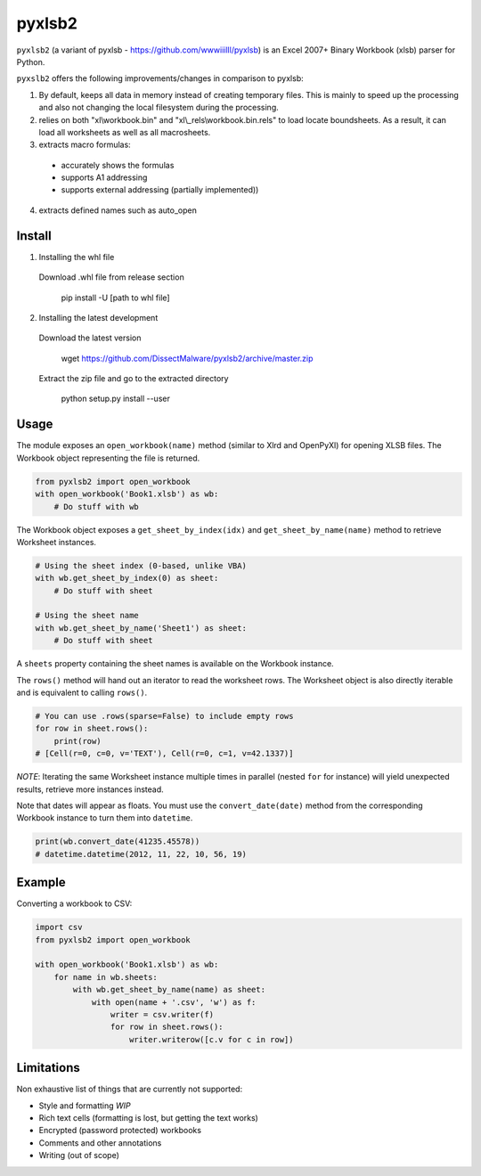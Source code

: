 pyxlsb2
======

``pyxlsb2`` (a variant of pyxlsb - https://github.com/wwwiiilll/pyxlsb) is an Excel 2007+ Binary Workbook (xlsb) parser for Python.

``pyxslb2`` offers the following improvements/changes in comparison to pyxlsb:

1. By default, keeps all data in memory instead of creating temporary files. This is mainly to speed up the processing and also not changing the local filesystem during the processing.
2. relies on both "xl\\workbook.bin" and "xl\\_rels\\workbook.bin.rels" to load locate boundsheets. As a result, it can load all worksheets as well as all macrosheets.
3. extracts macro formulas:
 * accurately shows the formulas
 * supports A1 addressing
 * supports external addressing (partially implemented))
4. extracts defined names such as auto_open


Install
-----

1. Installing the whl file

 Download \.whl file from release section

     pip install -U [path to whl file]

2. Installing the latest development

 Download the latest version

     wget https://github.com/DissectMalware/pyxlsb2/archive/master.zip

 Extract the zip file and go to the extracted directory

     python setup.py install --user


Usage
-----

The module exposes an ``open_workbook(name)`` method (similar to Xlrd and
OpenPyXl) for opening XLSB files. The Workbook object representing the file is
returned.

.. code:: python

   from pyxlsb2 import open_workbook
   with open_workbook('Book1.xlsb') as wb:
       # Do stuff with wb

The Workbook object exposes a ``get_sheet_by_index(idx)`` and
``get_sheet_by_name(name)`` method to retrieve Worksheet instances.

.. code:: python

   # Using the sheet index (0-based, unlike VBA)
   with wb.get_sheet_by_index(0) as sheet:
       # Do stuff with sheet

   # Using the sheet name
   with wb.get_sheet_by_name('Sheet1') as sheet:
       # Do stuff with sheet

A ``sheets`` property containing the sheet names is available on the Workbook
instance.

The ``rows()`` method will hand out an iterator to read the worksheet rows. The
Worksheet object is also directly iterable and is equivalent to calling
``rows()``.

.. code:: python

   # You can use .rows(sparse=False) to include empty rows
   for row in sheet.rows():
       print(row)
   # [Cell(r=0, c=0, v='TEXT'), Cell(r=0, c=1, v=42.1337)]

*NOTE*: Iterating the same Worksheet instance multiple times in parallel (nested
``for`` for instance) will yield unexpected results, retrieve more instances
instead.

Note that dates will appear as floats. You must use the ``convert_date(date)``
method from the corresponding Workbook instance to turn them into ``datetime``.

.. code:: python

   print(wb.convert_date(41235.45578))
   # datetime.datetime(2012, 11, 22, 10, 56, 19)


Example
-------

Converting a workbook to CSV:

.. code:: python

   import csv
   from pyxlsb2 import open_workbook

   with open_workbook('Book1.xlsb') as wb:
       for name in wb.sheets:
           with wb.get_sheet_by_name(name) as sheet:
               with open(name + '.csv', 'w') as f:
                   writer = csv.writer(f)
                   for row in sheet.rows():
                       writer.writerow([c.v for c in row])

Limitations
-----------

Non exhaustive list of things that are currently not supported:

-  Style and formatting *WIP*
-  Rich text cells (formatting is lost, but getting the text works)
-  Encrypted (password protected) workbooks
-  Comments and other annotations
-  Writing (out of scope)



